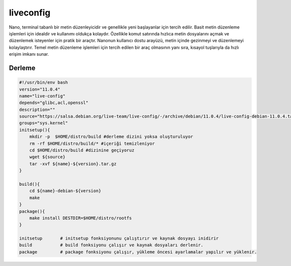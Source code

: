 liveconfig
++++++++++

Nano, terminal tabanlı bir metin düzenleyicidir ve genellikle yeni başlayanlar için tercih edilir. Basit metin düzenleme işlemleri için idealdir ve kullanımı oldukça kolaydır. Özellikle komut satırında hızlıca metin dosyalarını açmak ve düzenlemek isteyenler için pratik bir araçtır. Nanonun kullanıcı dostu arayüzü, metin içinde gezinmeyi ve düzenlemeyi kolaylaştırır. Temel metin düzenleme işlemleri için tercih edilen bir araç olmasının yanı sıra, kısayol tuşlarıyla da hızlı erişim imkanı sunar.

Derleme
-------

.. code-block:: shell
	
    #!/usr/bin/env bash
    version="11.0.4"
    name="live-config"
    depends="glibc,acl,openssl"
    description=""
    source="https://salsa.debian.org/live-team/live-config/-/archive/debian/11.0.4/live-config-debian-11.0.4.tar.gz"
    groups="sys.kernel"
    initsetup(){
        mkdir -p  $HOME/distro/build #derleme dizini yoksa oluşturuluyor
        rm -rf $HOME/distro/build/* #içeriği temizleniyor
        cd $HOME/distro/build #dizinine geçiyoruz
        wget ${source}
        tar -xvf ${name}-${version}.tar.gz
    }

    build(){
        cd ${name}-debian-${version}
        make
    }
    package(){
        make install DESTDIR=$HOME/distro/rootfs
    }
    
    initsetup       # initsetup fonksiyonunu çalıştırır ve kaynak dosyayı inidirir
    build           # build fonksiyonu çalışır ve kaynak dosyaları derlenir.
    package         # package fonksiyonu çalışır, yükleme öncesi ayarlamalar yapılır ve yüklenir.
    

.. raw:: pdf

   PageBreak



